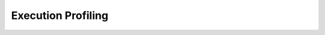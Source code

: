 .. _chapter_example_execution_profiling:

*******************
Execution Profiling  
*******************
